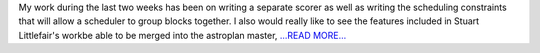 .. title: Scoring and Scheduling Constraints
.. slug:
.. date: 2016-07-20 19:22:00 
.. tags: Astropy
.. author: Karl
.. link: http://kvyhastroplan.blogspot.com/2016/07/scoring-and-scheduling-constraints.html
.. description:
.. category: gsoc2016

My work during the last two weeks has been on writing a separate scorer as well as writing the scheduling constraints that will allow a scheduler to group blocks together. I also would really like to see the features included in Stuart Littlefair's workbe able to be merged into the astroplan master, `...READ MORE... <http://kvyhastroplan.blogspot.com/2016/07/scoring-and-scheduling-constraints.html>`__

